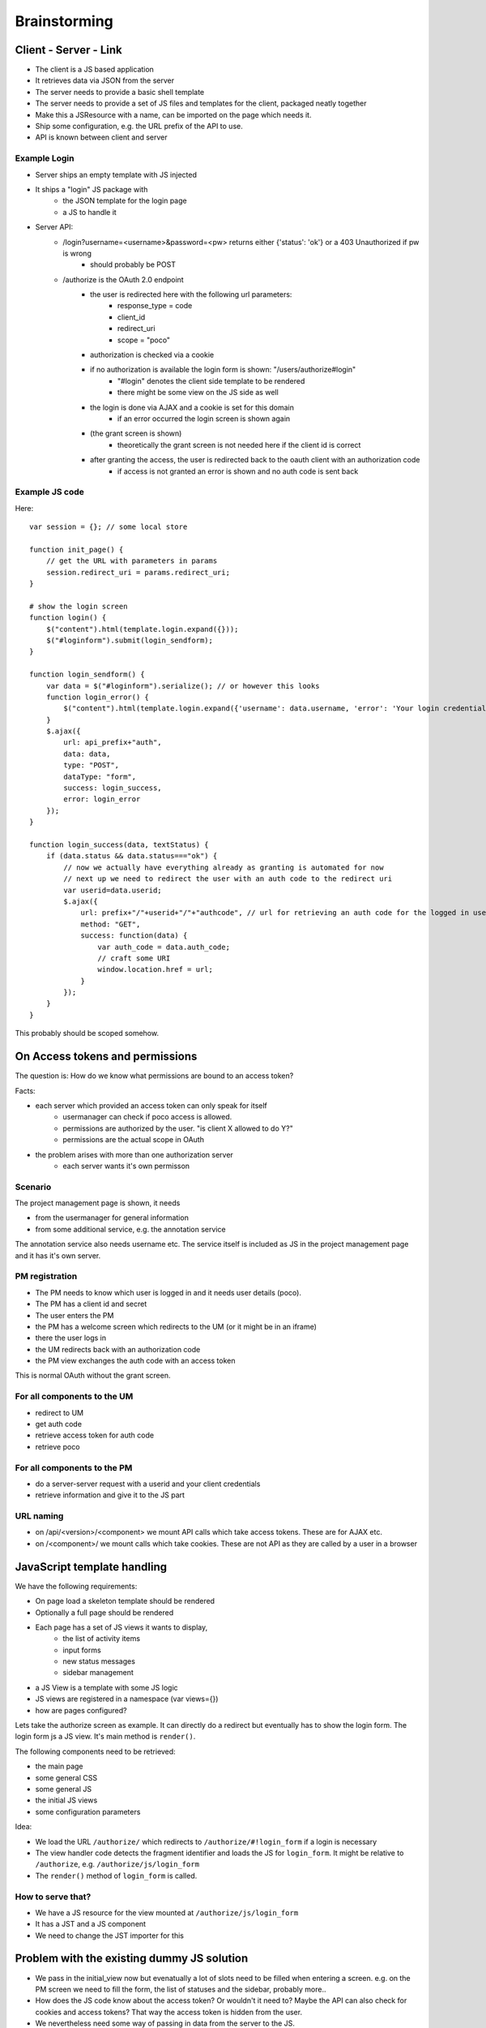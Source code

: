 =============
Brainstorming
=============


Client - Server - Link
======================

- The client is a JS based application
- It retrieves data via JSON from the server
- The server needs to provide a basic shell template
- The server needs to provide a set of JS files and templates for the client, packaged neatly together
- Make this a JSResource with a name, can be imported on the page which needs it.
- Ship some configuration, e.g. the URL prefix of the API to use.
- API is known between client and server



Example Login
-------------

- Server ships an empty template with JS injected
- It ships a "login" JS package with 
    - the JSON template for the login page
    - a JS to handle it
- Server API:
    - /login?username=<username>&password=<pw> returns either {'status': 'ok'} or a 403 Unauthorized if pw is wrong
        - should probably be POST
    - /authorize is the OAuth 2.0 endpoint
        - the user is redirected here with the following url parameters:
            - response_type = code
            - client_id
            - redirect_uri 
            - scope = "poco"
        - authorization is checked via a cookie
        - if no authorization is available the login form is shown: "/users/authorize#login"
            - "#login" denotes the client side template to be rendered
            - there might be some view on the JS side as well
        - the login is done via AJAX and a cookie is set for this domain 
            - if an error occurred the login screen is shown again
        - (the grant screen is shown)
            - theoretically the grant screen is not needed here if the client id is correct
        - after granting the access, the user is redirected back to the oauth client with an authorization code
            - if access is not granted an error is shown and no auth code is sent back


Example JS code
---------------

Here::

    var session = {}; // some local store

    function init_page() {
        // get the URL with parameters in params
        session.redirect_uri = params.redirect_uri;
    }

    # show the login screen
    function login() {
        $("content").html(template.login.expand({}));
        $("#loginform").submit(login_sendform);
    }

    function login_sendform() {
        var data = $("#loginform").serialize(); // or however this looks
        function login_error() {
            $("content").html(template.login.expand({'username': data.username, 'error': 'Your login credentials have been wrong!'}));
        }
        $.ajax({
            url: api_prefix+"auth",
            data: data,
            type: "POST",
            dataType: "form",
            success: login_success,
            error: login_error
        });
    }

    function login_success(data, textStatus) {
        if (data.status && data.status==="ok") {
            // now we actually have everything already as granting is automated for now
            // next up we need to redirect the user with an auth code to the redirect uri
            var userid=data.userid;
            $.ajax({
                url: prefix+"/"+userid+"/"+"authcode", // url for retrieving an auth code for the logged in user, only works with that user
                method: "GET",
                success: function(data) {
                    var auth_code = data.auth_code;
                    // craft some URI
                    window.location.href = url;
                }
            });
        }
    }

This probably should be scoped somehow.

    
    


On Access tokens and permissions
================================


The question is: How do we know what permissions are bound to an access token?

Facts:

- each server which provided an access token can only speak for itself
    - usermanager can check if poco access is allowed. 
    - permissions are authorized by the user. "is client X allowed to do Y?"
    - permissions are the actual scope in OAuth
    
- the problem arises with more than one authorization server
    - each server wants it's own permisson
    
    
Scenario
--------

The project management page is shown, it needs 

- from the usermanager for general information
- from some additional service, e.g. the annotation service

The annotation service also needs username etc. The service itself is included as JS in the project management page and it has it's own server.


PM registration
---------------

- The PM needs to know which user is logged in and it needs user details (poco).
- The PM has a client id and secret
- The user enters the PM
- the PM has a welcome screen which redirects to the UM (or it might be in an iframe)
- there the user logs in
- the UM redirects back with an authorization code
- the PM view exchanges the auth code with an access token 

This is normal OAuth without the grant screen.
    
For all components to the UM
-----------------------------

- redirect to UM
- get auth code
- retrieve access token for auth code
- retrieve poco

For all components to the PM
----------------------------

- do a server-server request with a userid and your client credentials
- retrieve information and give it to the JS part



URL naming
----------

- on /api/<version>/<component> we mount API calls which take access tokens. These are for AJAX etc.
- on /<component>/ we mount calls which take cookies. These are not API as they are called by a user in a browser


JavaScript template handling
============================

We have the following requirements:

* On page load a skeleton template should be rendered
* Optionally a full page should be rendered
* Each page has a set of JS views it wants to display, 
    * the list of activity items
    * input forms
    * new status messages
    * sidebar management
* a JS View is a template with some JS logic 
* JS views are registered in a namespace (var views={})
* how are pages configured?

Lets take the authorize screen as example. It can directly do a redirect but eventually has to show the login form. The login form js a JS view. It's main method is ``render()``.

The following components need to be retrieved:

* the main page
* some general CSS
* some general JS
* the initial JS views
* some configuration parameters

Idea:

* We load the URL ``/authorize/`` which redirects to ``/authorize/#!login_form`` if a login is necessary
* The view handler code detects the fragment identifier and loads the JS for ``login_form``. It might be relative to ``/authorize``, e.g. ``/authorize/js/login_form``
* The ``render()`` method of ``login_form`` is called.

How to serve that?
------------------

* We have a JS resource for the view mounted at ``/authorize/js/login_form``
* It has a JST and a JS component
* We need to change the JST importer for this


Problem with the existing dummy JS solution
===========================================

- We pass in the initial_view now but evenatually a lot of slots need to be filled
  when entering a screen. e.g. on the PM screen we need to fill the form, the list of
  statuses and the sidebar, probably more..
- How does the JS code know about the access token? Or wouldn't it need to? Maybe the API
  can also check for cookies and access tokens? That way the access token is hidden from
  the user. 
- We nevertheless need some way of passing in data from the server to the JS.

Ideas
-----

- Each page needs to have it's own JS attached. It can be loaded via a name
- Each page could initialize that itself by simply providing $(document).ready()
- Data might be passed in while rendering, e.g. it could render a JSON string into the 
  template which is evaluated then.
  

Attaching the JS for a page
---------------------------

We do this in setup::

    js_from_pkg_stream(__name__, 'static/js/pages/<pagename>.js', name="pagename", merge=True, prio=4,)
    
Maybe this can be simplified and included in the page code itself?

Passing variables
-----------------

The server side code adds a template var ``js_vars`` which is a JSON string. It will be inserted into the master template as ``js_vars`` and evaluated automatically by some generic view class we derive from.




    








